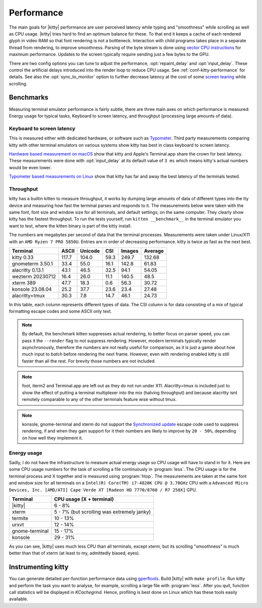 Performance
===================

The main goals for |kitty| performance are user perceived latency while typing
and "smoothness" while scrolling as well as CPU usage. |kitty| tries hard to
find an optimum balance for these. To that end it keeps a cache of each
rendered glyph in video RAM so that font rendering is not a bottleneck.
Interaction with child programs takes place in a separate thread from
rendering, to improve smoothness. Parsing of the byte stream is done using
`vector CPU instructions
<https://en.wikipedia.org/wiki/Single_instruction,_multiple_data>`__ for
maximum performance. Updates to the screen typically require sending just a few
bytes to the GPU.

There are two config options you can tune to adjust the performance,
:opt:`repaint_delay` and :opt:`input_delay`. These control the artificial delays
introduced into the render loop to reduce CPU usage. See
:ref:`conf-kitty-performance` for details. See also the :opt:`sync_to_monitor`
option to further decrease latency at the cost of some `screen tearing
<https://en.wikipedia.org/wiki/Screen_tearing>`__ while scrolling.

Benchmarks
-------------

Measuring terminal emulator performance is fairly subtle, there are three main
axes on which performance is measured: Energy usage for typical tasks,
Keyboard to screen latency, and throughput (processing large amounts of data).

Keyboard to screen latency
^^^^^^^^^^^^^^^^^^^^^^^^^^^^^

This is measured either with dedicated hardware, or software such as `Typometer
<https://pavelfatin.com/typometer/>`__. Third party measurements comparing
kitty with other terminal emulators on various systems show kitty has best in
class keyboard to screen latency.

`Hardware based measurement on macOS
<https://thume.ca/2020/05/20/making-a-latency-tester/>`__ show that kitty and
Apple's Terminal.app share the crown for best latency. These
measurements were done with :opt:`input_delay` at its default value of ``3 ms``
which means kitty's actual numbers would be even lower.

`Typometer based measurements on Linux
<https://github.com/kovidgoyal/kitty/issues/2701#issuecomment-911089374>`__
show that kitty has far and away the best latency of the terminals tested.

Throughput
^^^^^^^^^^^^^^^^

kitty has a builtin kitten to measure throughput, it works by dumping large
amounts of data of different types into the tty device and measuring how fast
the terminal parses and responds to it. The measurements below were taken with
the same font, font size and window size for all terminals, and default
settings, on the same computer. They clearly show kitty has the fastest
throughput. To run the tests yourself, run ``kitten __benchmark__`` in the
terminal emulator you want to test, where the kitten binary is part of the
kitty install.

The numbers are megabytes per second of data that the terminal
processes. Measurements were taken under Linux/X11 with an ``AMD Ryzen 7 PRO
5850U``. Entries are in order of decreasing performance. kitty is twice
as fast as the next best.

================   ======  ======= ===== ====== =======
Terminal           ASCII   Unicode CSI   Images Average
================   ======  ======= ===== ====== =======
kitty 0.33         117.7   104.0   59.3  249.7  132.68
gnometerm 3.50.1   33.4    55.0    16.1  142.8  61.83
alacritty 0.13.1   43.1    46.5    32.5  94.1   54.05
wezterm 20230712   16.4    26.0    11.1  140.5  48.5
xterm 389          47.7    18.3    0.6   56.3   30.72
konsole 23.08.04   25.2    37.7    23.6  23.4   27.48
alacritty+tmux     30.3    7.8     14.7  46.1   24.73
================   ======  ======= ===== ====== =======

In this table, each column represents different types of data. The CSI column
is for data consisting of a mix of typical formatting escape codes and some
ASCII only text.

.. note::

   By default, the benchmark kitten suppresses actual rendering, to better
   focus on parser speed, you can pass it the ``--render`` flag to not suppress
   rendering. However, modern terminals typically render asynchronously,
   therefore the numbers are not really useful for comparison, as it is just a
   game about how much input to *batch* before rendering the next frame.
   However, even with rendering enabled kitty is still faster than all the
   rest. For brevity those numbers are not included.

.. note::

   foot, iterm2 and Terminal.app are left out as they do not run under X11.
   Alacritty+tmux is included just to show the effect of putting a terminal
   multiplexer into the mix (halving throughput) and because alacritty isnt
   remotely comparable to any of the other terminals feature wise without tmux.

.. note::

   konsole, gnome-terminal and xterm do not support the `Synchronized update
   <https://gitlab.com/gnachman/iterm2/-/wikis/synchronized-updates-spec>`__
   escape code used to suppress rendering, if and when they gain support for it
   their numbers are likely to improve by ``20 - 50%``, depending on how well they
   implement it.


Energy usage
^^^^^^^^^^^^^^^^^

Sadly, I do not have the infrastructure to measure actual energy usage so CPU
usage will have to stand in for it. Here are some CPU usage numbers for the
task of scrolling a file continuously in :program:`less`. The CPU usage is for
the terminal process and X together and is measured using :program:`htop`. The
measurements are taken at the same font and window size for all terminals on a
``Intel(R) Core(TM) i7-4820K CPU @ 3.70GHz`` CPU with a ``Advanced Micro
Devices, Inc. [AMD/ATI] Cape Verde XT [Radeon HD 7770/8760 / R7 250X]`` GPU.

==============   =========================
Terminal         CPU usage (X + terminal)
==============   =========================
|kitty|          6 - 8%
xterm            5 - 7% (but scrolling was extremely janky)
termite          10 - 13%
urxvt            12 - 14%
gnome-terminal   15 - 17%
konsole          29 - 31%
==============   =========================

As you can see, |kitty| uses much less CPU than all terminals, except xterm, but
its scrolling "smoothness" is much better than that of xterm (at least to my,
admittedly biased, eyes).

Instrumenting kitty
-----------------------

You can generate detailed per-function performance data using
`gperftools <https://github.com/gperftools/gperftools>`__. Build |kitty| with
``make profile``. Run kitty and perform the task you want to analyse, for
example, scrolling a large file with :program:`less`. After you quit, function
call statistics will be displayed in *KCachegrind*. Hence, profiling is best done
on Linux which has these tools easily available.
